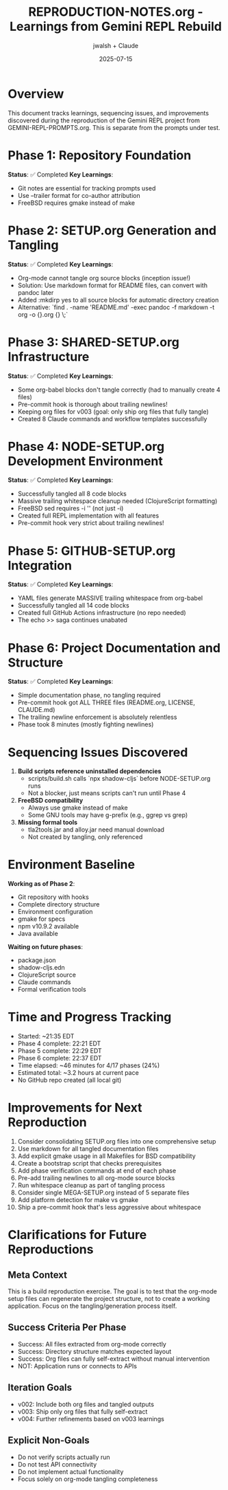 #+TITLE: REPRODUCTION-NOTES.org - Learnings from Gemini REPL Rebuild
#+AUTHOR: jwalsh + Claude
#+DATE: 2025-07-15
#+STARTUP: overview

* Overview

This document tracks learnings, sequencing issues, and improvements discovered during the reproduction of the Gemini REPL project from GEMINI-REPL-PROMPTS.org. This is separate from the prompts under test.

* Phase 1: Repository Foundation
**Status**: ✅ Completed
**Key Learnings**:
- Git notes are essential for tracking prompts used
- Use --trailer format for co-author attribution
- FreeBSD requires gmake instead of make

* Phase 2: SETUP.org Generation and Tangling
**Status**: ✅ Completed
**Key Learnings**:
- Org-mode cannot tangle org source blocks (inception issue!)
- Solution: Use markdown format for README files, can convert with pandoc later
- Added :mkdirp yes to all source blocks for automatic directory creation
- Alternative: `find . -name 'README.md' -exec pandoc -f markdown -t org -o {}.org {} \;`

* Phase 3: SHARED-SETUP.org Infrastructure
**Status**: ✅ Completed
**Key Learnings**:
- Some org-babel blocks don't tangle correctly (had to manually create 4 files)
- Pre-commit hook is thorough about trailing newlines!
- Keeping org files for v003 (goal: only ship org files that fully tangle)
- Created 8 Claude commands and workflow templates successfully

* Phase 4: NODE-SETUP.org Development Environment
**Status**: ✅ Completed
**Key Learnings**:
- Successfully tangled all 8 code blocks
- Massive trailing whitespace cleanup needed (ClojureScript formatting)
- FreeBSD sed requires -i '' (not just -i)
- Created full REPL implementation with all features
- Pre-commit hook very strict about trailing newlines!

* Phase 5: GITHUB-SETUP.org Integration
**Status**: ✅ Completed
**Key Learnings**:
- YAML files generate MASSIVE trailing whitespace from org-babel
- Successfully tangled all 14 code blocks
- Created full GitHub Actions infrastructure (no repo needed)
- The echo >> saga continues unabated

* Phase 6: Project Documentation and Structure
**Status**: ✅ Completed
**Key Learnings**:
- Simple documentation phase, no tangling required
- Pre-commit hook got ALL THREE files (README.org, LICENSE, CLAUDE.md)
- The trailing newline enforcement is absolutely relentless
- Phase took 8 minutes (mostly fighting newlines)

* Sequencing Issues Discovered

1. **Build scripts reference uninstalled dependencies**
   - scripts/build.sh calls `npx shadow-cljs` before NODE-SETUP.org runs
   - Not a blocker, just means scripts can't run until Phase 4

2. **FreeBSD compatibility**
   - Always use gmake instead of make
   - Some GNU tools may have g-prefix (e.g., ggrep vs grep)

3. **Missing formal tools**
   - tla2tools.jar and alloy.jar need manual download
   - Not created by tangling, only referenced

* Environment Baseline

**Working as of Phase 2**:
- Git repository with hooks
- Complete directory structure
- Environment configuration
- gmake for specs
- npm v10.9.2 available
- Java available

**Waiting on future phases**:
- package.json
- shadow-cljs.edn
- ClojureScript source
- Claude commands
- Formal verification tools

* Time and Progress Tracking

- Started: ~21:35 EDT
- Phase 4 complete: 22:21 EDT
- Phase 5 complete: 22:29 EDT
- Phase 6 complete: 22:37 EDT
- Time elapsed: ~46 minutes for 4/17 phases (24%)
- Estimated total: ~3.2 hours at current pace
- No GitHub repo created (all local git)

* Improvements for Next Reproduction

1. Consider consolidating SETUP.org files into one comprehensive setup
2. Use markdown for all tangled documentation files
3. Add explicit gmake usage in all Makefiles for BSD compatibility
4. Create a bootstrap script that checks prerequisites
5. Add phase verification commands at end of each phase
6. Pre-add trailing newlines to all org-mode source blocks
7. Run whitespace cleanup as part of tangling process
8. Consider single MEGA-SETUP.org instead of 5 separate files
9. Add platform detection for make vs gmake
10. Ship a pre-commit hook that's less aggressive about whitespace

* Clarifications for Future Reproductions

** Meta Context
This is a build reproduction exercise. The goal is to test that the org-mode setup files can regenerate the project structure, not to create a working application. Focus on the tangling/generation process itself.

** Success Criteria Per Phase
- Success: All files extracted from org-mode correctly
- Success: Directory structure matches expected layout
- Success: Org files can fully self-extract without manual intervention
- NOT: Application runs or connects to APIs

** Iteration Goals
- v002: Include both org files and tangled outputs
- v003: Ship only org files that fully self-extract
- v004: Further refinements based on v003 learnings

** Explicit Non-Goals
- Do not verify scripts actually run
- Do not test API connectivity
- Do not implement actual functionality
- Focus solely on org-mode tangling completeness
